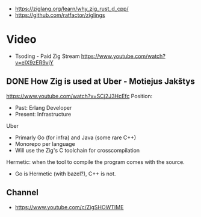 - https://ziglang.org/learn/why_zig_rust_d_cpp/
- https://github.com/ratfactor/ziglings
* Video
- Tsoding - Paid Zig Stream https://www.youtube.com/watch?v=eIX9zER9vjY
** DONE How Zig is used at Uber - Motiejus Jakštys
   https://www.youtube.com/watch?v=SCj2J3HcEfc
   Position:
     - Past: Erlang Developer
     - Present: Infrastructure
   Uber
     - Primarly Go (for infra) and Java (some rare C++)
     - Monorepo per language
     - Will use the Zig's C toolchain for crosscompilation
   Hermetic: when the tool to compile the program comes with the source.
     - Go is Hermetic (with bazel?), C++ is not.
** Channel
- https://www.youtube.com/c/ZigSHOWTIME
